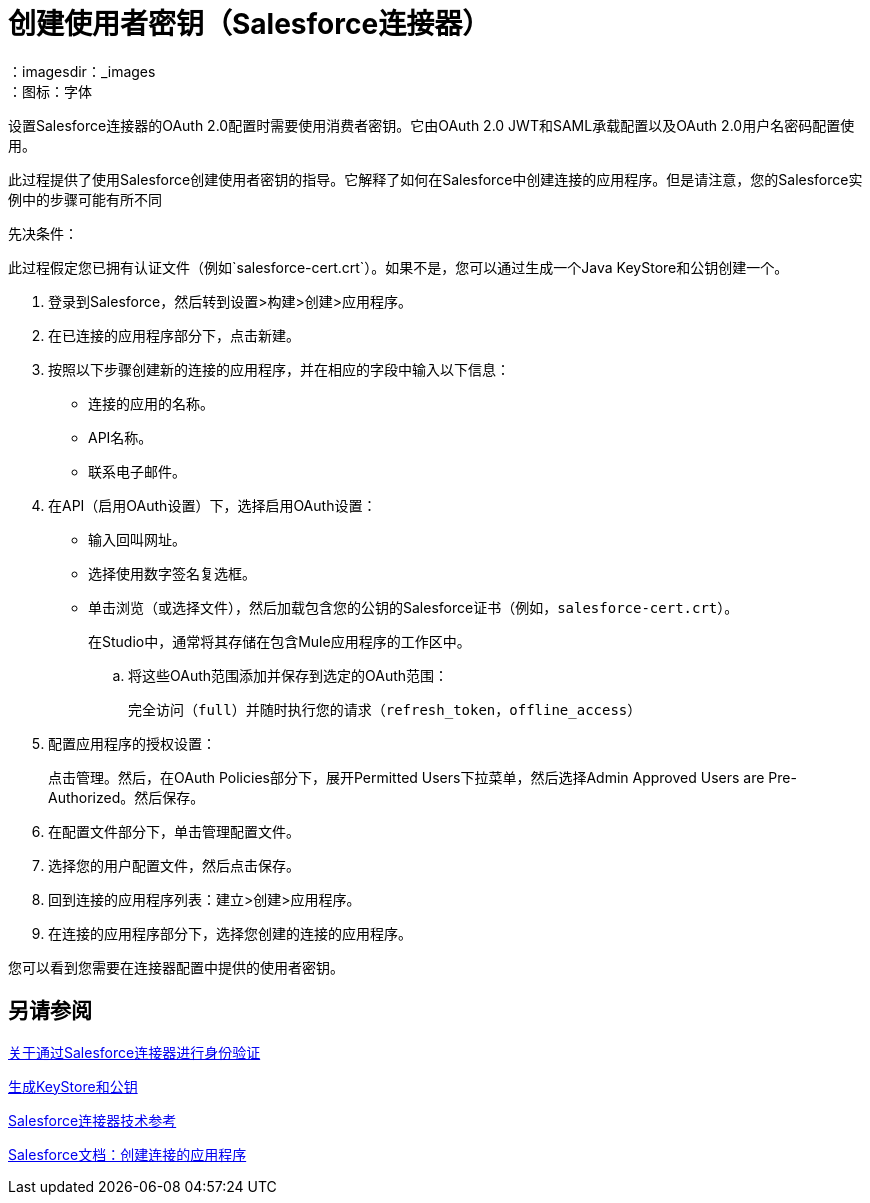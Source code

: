 = 创建使用者密钥（Salesforce连接器）
:keywords: salesforce connector, inbound, outbound, streaming, poll, dataweave, datasense
：imagesdir：_images
：图标：字体

设置Salesforce连接器的OAuth 2.0配置时需要使用消费者密钥。它由OAuth 2.0 JWT和SAML承载配置以及OAuth 2.0用户名密码配置使用。

此过程提供了使用Salesforce创建使用者密钥的指导。它解释了如何在Salesforce中创建连接的应用程序。但是请注意，您的Salesforce实例中的步骤可能有所不同

先决条件：

此过程假定您已拥有认证文件（例如`salesforce-cert.crt`）。如果不是，您可以通过生成一个Java KeyStore和公钥创建一个。

[[create-consumer-key]]
. 登录到Salesforce，然后转到设置>构建>创建>应用程序。
. 在已连接的应用程序部分下，点击新建。
. 按照以下步骤创建新的连接的应用程序，并在相应的字段中输入以下信息：
+
* 连接的应用的名称。
*  API名称。
* 联系电子邮件。
+
. 在API（启用OAuth设置）下，选择启用OAuth设置：
+
* 输入回叫网址。
* 选择使用数字签名复选框。
* 单击浏览（或选择文件），然后加载包含您的公钥的Salesforce证书（例如，`salesforce-cert.crt`）。
+
在Studio中，通常将其存储在包含Mule应用程序的工作区中。
+
.. 将这些OAuth范围添加并保存到选定的OAuth范围：
+
完全访问（`full`）并随时执行您的请求（`refresh_token`，`offline_access`）
+
. 配置应用程序的授权设置：
+
点击管理。然后，在OAuth Policies部分下，展开Permitted Users下拉菜单，然后选择Admin Approved Users are Pre-Authorized。然后保存。
. 在配置文件部分下，单击管理配置文件。
. 选择您的用户配置文件，然后点击保存。
. 回到连接的应用程序列表：建立>创建>应用程序。
. 在连接的应用程序部分下，选择您创建的连接的应用程序。

您可以看到您需要在连接器配置中提供的使用者密钥。

== 另请参阅

link:/connectors/salesforce-about-authentication[关于通过Salesforce连接器进行身份验证]

link:/connectors/salesforce-to-generate-keystore-file[生成KeyStore和公钥]

link:/connectors/salesforce-connector-tech-ref[Salesforce连接器技术参考]

link:https://help.salesforce.com/articleView?id=connected_app_create.htm&language=en_US&type=0[Salesforce文档：创建连接的应用程序]
